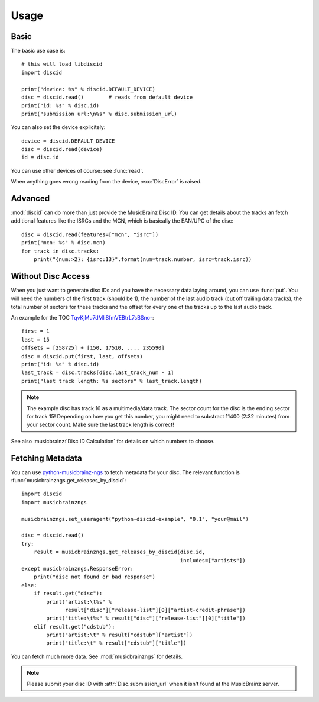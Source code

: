 Usage
=====

Basic
-----
The basic use case is::

 # this will load libdiscid
 import discid

 print("device: %s" % discid.DEFAULT_DEVICE)
 disc = discid.read()        # reads from default device
 print("id: %s" % disc.id)
 print("submission url:\n%s" % disc.submission_url)

You can also set the device explicitely::

 device = discid.DEFAULT_DEVICE
 disc = discid.read(device)
 id = disc.id

You can use other devices of course: see :func:`read`.

When anything goes wrong reading from the device, :exc:`DiscError` is raised.

Advanced
--------
:mod:`discid` can do more than just provide the MusicBrainz Disc ID.
You can get details about the tracks an fetch additional features
like the ISRCs and the MCN, which is basically the EAN/UPC of the disc::

 disc = discid.read(features=["mcn", "isrc"])
 print("mcn: %s" % disc.mcn)
 for track in disc.tracks:
     print("{num:>2}: {isrc:13}".format(num=track.number, isrc=track.isrc))

Without Disc Access
-------------------
When you just want to generate disc IDs and you have the necessary data
laying around, you can use :func:`put`.
You will need the numbers of the first track (should be 1),
the number of the last audio track (cut off trailing data tracks),
the total number of sectors for these tracks
and the offset for every one of the tracks up to the last audio track.

An example for the TOC
`TqvKjMu7dMliSfmVEBtrL7sBSno- <http://musicbrainz.org/cdtoc/TqvKjMu7dMliSfmVEBtrL7sBSno->`_::

 first = 1
 last = 15
 offsets = [258725] + [150, 17510, ..., 235590]
 disc = discid.put(first, last, offsets)
 print("id: %s" % disc.id)
 last_track = disc.tracks[disc.last_track_num - 1]
 print("last track length: %s sectors" % last_track.length)

.. note:: The example disc has track 16 as a multimedia/data track.
   The sector count for the disc is the ending sector for track 15!
   Depending on how you get this number, you might need to substract
   11400 (2:32 minutes) from your sector count.
   Make sure the last track length is correct!

See also :musicbrainz:`Disc ID Calculation` for details
on which numbers to choose.

.. _fetching_metadata:

Fetching Metadata
-----------------
You can use `python-musicbrainz-ngs`_ to fetch metadata for your disc.
The relevant function is :func:`musicbrainzngs.get_releases_by_discid`::

 import discid
 import musicbrainzngs

 musicbrainzngs.set_useragent("python-discid-example", "0.1", "your@mail")

 disc = discid.read()
 try:
     result = musicbrainzngs.get_releases_by_discid(disc.id,
                                                    includes=["artists"])
 except musicbrainzngs.ResponseError:
     print("disc not found or bad response")
 else:
     if result.get("disc"):
         print("artist:\t%s" %
               result["disc"]["release-list"][0]["artist-credit-phrase"])
         print("title:\t%s" % result["disc"]["release-list"][0]["title"])
     elif result.get("cdstub"):
         print("artist:\t" % result["cdstub"]["artist"])
         print("title:\t" % result["cdstub"]["title"])

You can fetch much more data.
See :mod:`musicbrainzngs` for details.

.. note:: Please submit your disc ID with :attr:`Disc.submission_url`
   when it isn't found at the MusicBrainz server.

.. _python-musicbrainz-ngs: https://readthedocs.org/docs/python-musicbrainz-ngs/
